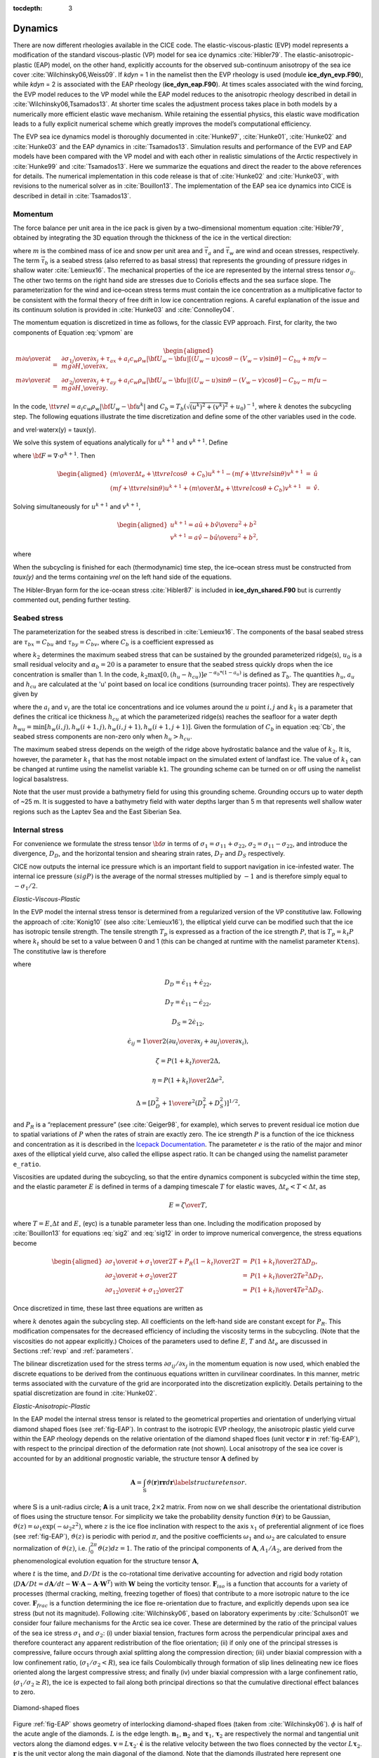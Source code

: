 :tocdepth: 3

.. _dynam:

Dynamics
========

There are now different rheologies available in the CICE code. The
elastic-viscous-plastic (EVP) model represents a modification of the
standard viscous-plastic (VP) model for sea ice dynamics
:cite:`Hibler79`. The elastic-anisotropic-plastic (EAP) model,
on the other hand, explicitly accounts for the observed sub-continuum
anisotropy of the sea ice cover :cite:`Wilchinsky06,Weiss09`. If
`kdyn` = 1 in the namelist then the EVP rheology is used (module
**ice\_dyn\_evp.F90**), while `kdyn` = 2 is associated with the EAP
rheology (**ice\_dyn\_eap.F90**). At times scales associated with the
wind forcing, the EVP model reduces to the VP model while the EAP model
reduces to the anisotropic rheology described in detail in
:cite:`Wilchinsky06,Tsamados13`. At shorter time scales the
adjustment process takes place in both models by a numerically more
efficient elastic wave mechanism. While retaining the essential physics,
this elastic wave modification leads to a fully explicit numerical
scheme which greatly improves the model’s computational efficiency.

The EVP sea ice dynamics model is thoroughly documented in
:cite:`Hunke97`, :cite:`Hunke01`,
:cite:`Hunke02` and :cite:`Hunke03` and the EAP
dynamics in :cite:`Tsamados13`. Simulation results and
performance of the EVP and EAP models have been compared with the VP
model and with each other in realistic simulations of the Arctic
respectively in :cite:`Hunke99` and
:cite:`Tsamados13`. Here we summarize the equations and
direct the reader to the above references for details. The numerical
implementation in this code release is that of :cite:`Hunke02`
and :cite:`Hunke03`, with revisions to the numerical solver as
in :cite:`Bouillon13`. The implementation of the EAP sea ice
dynamics into CICE is described in detail in
:cite:`Tsamados13`.

.. _momentum:

********
Momentum
********

The force balance per unit area in the ice pack is given by a
two-dimensional momentum equation :cite:`Hibler79`, obtained
by integrating the 3D equation through the thickness of the ice in the
vertical direction:

.. math::
   m{\partial {\bf u}\over\partial t} = \nabla\cdot{\bf \sigma}
   + \vec{\tau}_a+\vec{\tau}_w + \vec{\tau}_b - \hat{k}\times mf{\bf u} - mg\nabla H_\circ,
   :label: vpmom

where :math:`m` is the combined mass of ice and snow per unit area and
:math:`\vec{\tau}_a` and :math:`\vec{\tau}_w` are wind and ocean
stresses, respectively. The term :math:`\vec{\tau}_b` is a 
seabed stress (also referred to as basal stress) that represents the grounding of pressure
ridges in shallow water :cite:`Lemieux16`. The mechanical properties of the ice are represented by the
internal stress tensor :math:`\sigma_{ij}`. The other two terms on
the right hand side are stresses due to Coriolis effects and the sea
surface slope. The parameterization for the wind and ice–ocean stress
terms must contain the ice concentration as a multiplicative factor to
be consistent with the formal theory of free drift in low ice
concentration regions. A careful explanation of the issue and its
continuum solution is provided in :cite:`Hunke03` and
:cite:`Connolley04`.

The momentum equation is discretized in time as follows, for the classic
EVP approach. First, for clarity, the two components of Equation :eq:`vpmom` are

.. math::
   \begin{aligned}
   m{\partial u\over\partial t} &=& {\partial\sigma_{1j}\over\partial x_j} + \tau_{ax} + 
     a_i c_w \rho_w
     \left|{\bf U}_w - {\bf u}\right| \left[\left(U_w-u\right)\cos\theta - \left(V_w-v\right)\sin\theta\right]
     -C_bu +mfv - mg{\partial H_\circ\over\partial x}, \\
   m{\partial v\over\partial t} &=& {\partial\sigma_{2j}\over\partial x_j} + \tau_{ay} + 
     a_i c_w \rho_w
     \left|{\bf U}_w - {\bf u}\right| \left[\left(U_w-u\right)\sin\theta - \left(V_w-v\right)\cos\theta\right]
     -C_bv-mfu - mg{\partial H_\circ\over\partial y}. \end{aligned}

In the code,
:math:`{\tt vrel}=a_i c_w \rho_w\left|{\bf U}_w - {\bf u}^k\right|` and 
:math:`C_b=T_b \left( \sqrt{(u^k)^2+(v^k)^2}+u_0 \right)^{-1}`, 
where :math:`k` denotes the subcycling step. The following equations
illustrate the time discretization and define some of the other
variables used in the code.

.. math::
   \underbrace{\left({m\over\Delta t_e}+{\tt vrel} \cos\theta\ + C_b \right)}_{\tt cca} u^{k+1} 
   - \underbrace{\left(mf+{\tt vrel}\sin\theta\right)}_{\tt ccb}v^{k+1}
    =  \underbrace{{\partial\sigma_{1j}^{k+1}\over\partial x_j}}_{\tt strintx} 
    + \underbrace{\tau_{ax} - mg{\partial H_\circ\over\partial x} }_{\tt forcex}
     + {\tt vrel}\underbrace{\left(U_w\cos\theta-V_w\sin\theta\right)}_{\tt waterx}  + {m\over\Delta t_e}u^k,
   :label: umom

.. math::
    \underbrace{\left(mf+{\tt vrel}\sin\theta\right)}_{\tt ccb} u^{k+1} 
   + \underbrace{\left({m\over\Delta t_e}+{\tt vrel} \cos\theta + C_b \right)}_{\tt cca}v^{k+1}
    =  \underbrace{{\partial\sigma_{2j}^{k+1}\over\partial x_j}}_{\tt strinty} 
    + \underbrace{\tau_{ay} - mg{\partial H_\circ\over\partial y} }_{\tt forcey}
     + {\tt vrel}\underbrace{\left(U_w\sin\theta+V_w\cos\theta\right)}_{\tt watery}  + {m\over\Delta t_e}v^k,
   :label: vmom

and vrel\ :math:`\cdot`\ waterx(y) = taux(y).

We solve this system of equations analytically for :math:`u^{k+1}` and
:math:`v^{k+1}`. Define

.. math::
   \hat{u} = F_u + \tau_{ax} - mg{\partial H_\circ\over\partial x} + {\tt vrel} \left(U_w\cos\theta - V_w\sin\theta\right) + {m\over\Delta t_e}u^k 
   :label: cevpuhat

.. math::
   \hat{v} = F_v + \tau_{ay} - mg{\partial H_\circ\over\partial y} + {\tt vrel} \left(U_w\sin\theta + V_w\cos\theta\right) + {m\over\Delta t_e}v^k,
   :label: cevpvhat

where :math:`{\bf F} = \nabla\cdot\sigma^{k+1}`. Then

.. math::
   \begin{aligned}
   \left({m\over\Delta t_e} +{\tt vrel}\cos\theta\ + C_b \right)u^{k+1} - \left(mf + {\tt vrel}\sin\theta\right) v^{k+1} &=& \hat{u}  \\
   \left(mf + {\tt vrel}\sin\theta\right) u^{k+1} + \left({m\over\Delta t_e} +{\tt vrel}\cos\theta + C_b \right)v^{k+1} &=& \hat{v}.\end{aligned}

Solving simultaneously for :math:`u^{k+1}` and :math:`v^{k+1}`,

.. math::
   \begin{aligned}
   u^{k+1} = {a \hat{u} + b \hat{v} \over a^2 + b^2} \\
   v^{k+1} = {a \hat{v} - b \hat{u} \over a^2 + b^2}, \end{aligned}

where

.. math::
   a = {m\over\Delta t_e} + {\tt vrel}\cos\theta + C_b \\
   :label: cevpa

.. math::
   b = mf + {\tt vrel}\sin\theta.
   :label: cevpb

When the subcycling is finished for each (thermodynamic) time step, the
ice–ocean stress must be constructed from `taux(y)` and the terms
containing `vrel` on the left hand side of the equations.

The Hibler-Bryan form for the ice-ocean stress :cite:`Hibler87`
is included in **ice\_dyn\_shared.F90** but is currently commented out,
pending further testing.

.. _seabed-stress:

***************
Seabed stress
***************

The parameterization for the seabed stress is described in :cite:`Lemieux16`. The components of the basal seabed stress are 
:math:`\tau_{bx}=C_bu` and :math:`\tau_{by}=C_bv`, where :math:`C_b` is a coefficient expressed as

.. math::
   C_b= k_2 \max [0,(h_u - h_{cu})]  e^{-\alpha_b * (1 - a_u)} (\sqrt{u^2+v^2}+u_0)^{-1}, \\
   :label: Cb 

where :math:`k_2` determines the maximum seabed stress that can be sustained by the grounded parameterized ridge(s), :math:`u_0` 
is a small residual velocity and :math:`\alpha_b=20` is a parameter to ensure that the seabed stress quickly drops when 
the ice concentration is smaller than 1. In the code, :math:`k_2 \max [0,(h_u - h_{cu})]  e^{-\alpha_b * (1 - a_u)}` is defined as 
:math:`T_b`. The quantities :math:`h_u`, :math:`a_{u}` and :math:`h_{cu}` are calculated at 
the 'u' point based on local ice conditions (surrounding tracer points). They are respectively given by 

.. math::
   h_u=\max[v_i(i,j),v_i(i+1,j),v_i(i,j+1),v_i(i+1,j+1)], \\
   :label: hu 
   
.. math::
   a_u=\max[a_i(i,j),a_i(i+1,j),a_i(i,j+1),a_i(i+1,j+1)]. \\
   :label: au      
   
.. math::
   h_{cu}=a_u h_{wu} / k_1, \\
   :label: hcu

where the :math:`a_i` and :math:`v_i` are the total ice concentrations and ice volumes around the :math:`u` point :math:`i,j` and 
:math:`k_1` is a parameter that defines the critical ice thickness :math:`h_{cu}` at which the parameterized 
ridge(s) reaches the seafloor for a water depth :math:`h_{wu}=\min[h_w(i,j),h_w(i+1,j),h_w(i,j+1),h_w(i+1,j+1)]`. Given the formulation of :math:`C_b` in equation :eq:`Cb`, the seabed stress components are non-zero only 
when :math:`h_u > h_{cu}`. 

The maximum seabed stress depends on the weigth of the ridge 
above hydrostatic balance and the value of :math:`k_2`. It is, however, the parameter :math:`k_1` that has the most notable impact on the simulated extent of landfast ice. 
The value of :math:`k_1` can be changed at runtime using the namelist variable ``k1``. The grounding scheme can be turned on or off using the namelist logical basalstress. 

Note that the user must provide a bathymetry field for using this grounding 
scheme. Grounding occurs up to water depth of ~25 m. It is suggested to have a bathymetry field with water depths larger than 5 m that represents well shallow water regions such as the Laptev Sea and the East Siberian Sea. 

   
.. _internal-stress:

***************
Internal stress
***************

For convenience we formulate the stress tensor :math:`\bf \sigma` in
terms of :math:`\sigma_1=\sigma_{11}+\sigma_{22}`,
:math:`\sigma_2=\sigma_{11}-\sigma_{22}`, and introduce the
divergence, :math:`D_D`, and the horizontal tension and shearing
strain rates, :math:`D_T` and :math:`D_S` respectively.

CICE now outputs the internal ice pressure which is an important field to support navigation in ice-infested water.
The internal ice pressure :math:`(sigP)` is the average of the normal stresses multiplied by :math:`-1` and 
is therefore simply equal to :math:`-\sigma_1/2`.

*Elastic-Viscous-Plastic*

In the EVP model the internal stress tensor is determined from a
regularized version of the VP constitutive law. Following the approach of :cite:`Konig10` (see also :cite:`Lemieux16`), the 
elliptical yield curve can be modified such that the ice has isotropic tensile strength. 
The tensile strength :math:`T_p` is expressed as a fraction of the ice strength :math:`P`, that is :math:`T_p=k_t P` 
where :math:`k_t` should be set to a value between 0 and 1 (this can be changed at runtime with the namelist parameter ``Ktens``). The constitutive law is therefore 

.. math::
   {1\over E}{\partial\sigma_1\over\partial t} + {\sigma_1\over 2\zeta} 
     + {P_R(1-k_t)\over 2\zeta} = D_D, \\
   :label: sig1 

.. math::
   {1\over E}{\partial\sigma_2\over\partial t} + {\sigma_2\over 2\eta} = D_T,
   :label: sig2

.. math::
   {1\over E}{\partial\sigma_{12}\over\partial t} + {\sigma_{12}\over
     2\eta} = {1\over 2}D_S,
   :label: sig12

where

.. math::
   D_D = \dot{\epsilon}_{11} + \dot{\epsilon}_{22}, 

.. math::
   D_T = \dot{\epsilon}_{11} - \dot{\epsilon}_{22}, 

.. math::
   D_S = 2\dot{\epsilon}_{12}, 

.. math::
   \dot{\epsilon}_{ij} = {1\over 2}\left({{\partial u_i}\over{\partial x_j}} + {{\partial u_j}\over{\partial x_i}}\right), 

.. math::
   \zeta = {P(1+k_t)\over 2\Delta}, 

.. math::
   \eta  = {P(1+k_t)\over {2\Delta e^2}}, 

.. math::
   \Delta = \left[D_D^2 + {1\over e^2}\left(D_T^2 + D_S^2\right)\right]^{1/2},

and :math:`P_R` is a “replacement pressure” (see :cite:`Geiger98`, for
example), which serves to prevent residual ice motion due to spatial
variations of :math:`P` when the rates of strain are exactly zero. The ice strength :math:`P` 
is a function of the ice thickness and concentration
as it is described in the `Icepack Documentation <https://cice-consortium-icepack.readthedocs.io/en/master/science_guide/index.html>`_. The parameteter :math:`e` is the  ratio of the major and minor axes of the elliptical yield curve, also called the ellipse aspect ratio. It can be changed using the namelist parameter ``e_ratio``.

Viscosities are updated during the subcycling, so that the entire
dynamics component is subcycled within the time step, and the elastic
parameter :math:`E` is defined in terms of a damping timescale :math:`T`
for elastic waves, :math:`\Delta t_e < T < \Delta t`, as

.. math:: 
   E = {\zeta\over T},

where :math:`T=E_\circ\Delta t` and :math:`E_\circ` (eyc) is a tunable
parameter less than one. Including the modification proposed by :cite:`Bouillon13` for equations :eq:`sig2` and :eq:`sig12` in order to improve numerical convergence, the stress equations become

.. math::
   \begin{aligned}
   {\partial\sigma_1\over\partial t} + {\sigma_1\over 2T} 
     + {P_R(1-k_t)\over 2T} &=& {P(1+k_t)\over 2T\Delta} D_D, \\
   {\partial\sigma_2\over\partial t} + {\sigma_2\over 2T} &=& {P(1+k_t)\over
     2Te^2\Delta} D_T,\\
   {\partial\sigma_{12}\over\partial t} + {\sigma_{12}\over  2T} &=&
     {P(1+k_t)\over 4Te^2\Delta}D_S.\end{aligned}

Once discretized in time, these last three equations are written as

.. math::
   \begin{aligned}
   {(\sigma_1^{k+1}-\sigma_1^{k})\over\Delta t_e} + {\sigma_1^{k+1}\over 2T} 
     + {P_R^k(1-k_t)\over 2T} &=& {P(1+k_t)\over 2T\Delta^k} D_D^k, \\
   {(\sigma_2^{k+1}-\sigma_2^{k})\over\Delta t_e} + {\sigma_2^{k+1}\over 2T} &=& {P(1+k_t)\over
     2Te^2\Delta^k} D_T^k,\\
   {(\sigma_{12}^{k+1}-\sigma_{12}^{k})\over\Delta t_e} + {\sigma_{12}^{k+1}\over  2T} &=&
     {P(1+k_t)\over 4Te^2\Delta^k}D_S^k,\end{aligned}
   :label: sigdisc  
     

where :math:`k` denotes again the subcycling step. All coefficients on the left-hand side are constant except for
:math:`P_R`. This modification compensates for the decreased efficiency of including
the viscosity terms in the subcycling. (Note that the viscosities do not
appear explicitly.) Choices of the parameters used to define :math:`E`,
:math:`T` and :math:`\Delta t_e` are discussed in
Sections :ref:`revp` and :ref:`parameters`.

The bilinear discretization used for the stress terms
:math:`\partial\sigma_{ij}/\partial x_j` in the momentum equation is
now used, which enabled the discrete equations to be derived from the
continuous equations written in curvilinear coordinates. In this
manner, metric terms associated with the curvature of the grid are
incorporated into the discretization explicitly. Details pertaining to
the spatial discretization are found in :cite:`Hunke02`.

*Elastic-Anisotropic-Plastic*

In the EAP model the internal stress tensor is related to the
geometrical properties and orientation of underlying virtual diamond
shaped floes (see :ref:`fig-EAP`). In contrast to the isotropic EVP
rheology, the anisotropic plastic yield curve within the EAP rheology
depends on the relative orientation of the diamond shaped floes (unit
vector :math:`\mathbf r` in :ref:`fig-EAP`), with respect to the
principal direction of the deformation rate (not shown). Local
anisotropy of the sea ice cover is accounted for by an additional
prognostic variable, the structure tensor :math:`\mathbf{A}` defined
by

.. math:: 
   {\mathbf A}=\int_{\mathbb{S}}\vartheta(\mathbf r)\mathbf r\mathbf r d\mathbf r\label{structuretensor}.

where :math:`\mathbb{S}` is a unit-radius circle; **A** is a unit
trace, 2\ :math:`\times`\ 2 matrix. From now on we shall describe the
orientational distribution of floes using the structure tensor. For
simplicity we take the probability density function
:math:`\vartheta(\mathbf r )` to be Gaussian,
:math:`\vartheta(z)=\omega_{1}\exp(-\omega_{2}z^{2})`, where :math:`z`
is the ice floe inclination with respect to the axis :math:`x_{1}` of
preferential alignment of ice floes (see :ref:`fig-EAP`),
:math:`\vartheta(z)` is periodic with period :math:`\pi`, and the
positive coefficients :math:`\omega_{1}` and :math:`\omega_{2}` are
calculated to ensure normalization of :math:`\vartheta(z)`, i.e.
:math:`\int_{0}^{2\pi}\vartheta(z)dz=1`. The ratio of the principal
components of :math:`\mathbf{A}`, :math:`A_{1}/A_{2}`, are derived
from the phenomenological evolution equation for the structure tensor
:math:`\mathbf A`,

.. math:: 
   \frac{D\mathbf{A}}{D t}=\mathbf{F}_{iso}(\mathbf{A})+\mathbf{F}_{frac}(\mathbf{A},\boldsymbol\sigma),
   :label: evolutionA

where :math:`t` is the time, and :math:`D/Dt` is the co-rotational
time derivative accounting for advection and rigid body rotation
(:math:`D\mathbf A/Dt = d\mathbf A/dt -\mathbf W \cdot \mathbf A -\mathbf A \cdot \mathbf W^{T}`)
with :math:`\mathbf W` being the vorticity tensor.
:math:`\mathbf F_{iso}` is a function that accounts for a variety of
processes (thermal cracking, melting, freezing together of floes) that
contribute to a more isotropic nature to the ice cover.
:math:`\mathbf F_{frac}` is a function determining the ice floe
re-orientation due to fracture, and explicitly depends upon sea ice
stress (but not its magnitude). Following :cite:`Wilchinsky06`,
based on laboratory experiments by :cite:`Schulson01` we
consider four failure mechanisms for the Arctic sea ice cover. These
are determined by the ratio of the principal values of the sea ice
stress :math:`\sigma_{1}` and :math:`\sigma_{2}`: (i) under biaxial
tension, fractures form across the perpendicular principal axes and
therefore counteract any apparent redistribution of the floe
orientation; (ii) if only one of the principal stresses is
compressive, failure occurs through axial splitting along the
compression direction; (iii) under biaxial compression with a low
confinement ratio, (:math:`\sigma_{1}/\sigma_{2}<R`), sea ice fails
Coulombically through formation of slip lines delineating new ice
floes oriented along the largest compressive stress; and finally (iv)
under biaxial compression with a large confinement ratio,
(:math:`\sigma_{1}/\sigma_{2}\ge R`), the ice is expected to fail
along both principal directions so that the cumulative directional
effect balances to zero.

.. _fig-EAP:

.. figure:: ./figures/EAP.png
   :align: center
   :scale: 15%

   Diamond-shaped floes

Figure :ref:`fig-EAP` shows geometry of interlocking diamond-shaped floes (taken from
:cite:`Wilchinsky06`). :math:`\phi` is half of the acute angle
of the diamonds. :math:`L` is the edge length.
:math:`\boldsymbol n_{1}`, :math:`\boldsymbol n_{2}` and
:math:`\boldsymbol\tau_{1}`, :math:`\boldsymbol\tau_{2}` are
respectively the normal and tangential unit vectors along the diamond edges.
:math:`\mathbf v=L\boldsymbol\tau_{2}\cdot\dot{\boldsymbol\epsilon}`
is the relative velocity between the two floes connected by the
vector :math:`L \boldsymbol \tau_{2}`. :math:`\mathbf r` is the unit
vector along the main diagonal of the diamond. Note that the diamonds
illustrated here represent one possible realisation of all possible
orientations. The angle :math:`z` represents the rotation of the
diamonds’ main axis relative to their preferential orientation along
the axis :math:`x_1`.

The new anisotropic rheology requires solving the evolution
Equation :eq:`evolutionA` for the structure tensor in addition to the momentum
and stress equations. The evolution equation for :math:`\mathbf{A}` is
solved within the EVP subcycling loop, and consistently with the
momentum and stress evolution equations, we neglect the advection term
for the structure tensor. Equation :eq:`evolutionA` then reduces to the system
of two equations:

.. math::
   \begin{aligned}
   \frac{\partial A_{11}}{\partial t}&=&-k_{t}\left(A_{11}-\frac{1}{2}\right)+M_{11}  \mbox{,} \\ 
   \frac{\partial A_{12}}{\partial t}&=&-k_{t} A_{12}+M_{12}  \mbox{,}\end{aligned}

where the first terms on the right hand side correspond to the
isotropic contribution, :math:`F_{iso}`, and :math:`M_{11}` and
:math:`M_{12}` are the components of the term :math:`F_{frac}` in
Equation :eq:`evolutionA` that are given in :cite:`Wilchinsky06` and
:cite:`Tsamados13`. These evolution equations are
discretized semi-implicitly in time. The degree of anisotropy is
measured by the largest eigenvalue (:math:`A_{1}`) of this tensor
(:math:`A_{2}=1-A_{1}`). :math:`A_{1}=1` corresponds to perfectly
aligned floes and :math:`A_{1}=0.5` to a uniform distribution of floe
orientation. Note that while we have specified the aspect ratio of the
diamond floes, through prescribing :math:`\phi`, we make no assumption
about the size of the diamonds so that formally the theory is scale
invariant.

As described in greater detail in :cite:`Wilchinsky06`, the
internal ice stress for a single orientation of the ice floes can be
calculated explicitly and decomposed, for an average ice thickness
:math:`h`, into its ridging (r) and sliding (s) contributions

.. math::
   \boldsymbol \sigma^{b}(\mathbf r,h)=P_{r}(h) \boldsymbol \sigma_{r}^{b}(\mathbf r)+P_{s}(h) \boldsymbol \sigma_{s}^{b}(\mathbf r),
   :label: stress1

where :math:`P_{r}` and :math:`P_{s}` are the ridging and sliding
strengths and the ridging and sliding stresses are functions of the
angle :math:`\theta= \arctan(\dot\epsilon_{II}/\dot\epsilon_{I})`, the
angle :math:`y` between the major principal axis of the strain rate
tensor (not shown) and the structure tensor (:math:`x_1` axis in
:ref:`fig-EAP`, and the angle :math:`z` defined in :ref:`fig-EAP`. In
the stress expressions above the underlying floes are assumed parallel,
but in a continuum-scale sea ice region the floes can possess different
orientations in different places and we take the mean sea ice stress
over a collection of floes to be given by the average

.. math:: 
   \boldsymbol\sigma^{EAP}(h)=P_{r}(h)\int_{\mathbb{S}}\vartheta(\mathbf r)\left[\boldsymbol\sigma_{r}^{b}(\mathbf r)+ k \boldsymbol\sigma_{s}^{b}(\mathbf r)\right]d\mathbf r
   :label: stressaverage

where we have introduced the friction parameter :math:`k=P_{s}/P_{r}`
and where we identify the ridging ice strength :math:`P_{r}(h)` with the
strength :math:`P` described in section 1 and used within the EVP
framework.

As is the case for the EVP rheology, elasticity is included in the EAP
description not to describe any physical effect, but to make use of the
efficient, explicit numerical algorithm used to solve the full sea ice
momentum balance. We use the analogous EAP stress equations,

.. math::
   \frac{\partial \sigma_{1}}{\partial t}+\frac{\sigma_1}{2T} = \frac{\sigma^{EAP}_{1}}{2T}  \mbox{,}  
   :label: EAPsigma1

.. math::
   \frac{\partial \sigma_{2}}{\partial t}+\frac{\sigma_2}{2T} = \frac{\sigma^{EAP}_{2}}{2T} \mbox{,}  
   :label: EAPsigma2

.. math::
   \frac{\partial \sigma_{12}}{\partial t}+\frac{\sigma_{12}}{2T} = \frac{\sigma^{EAP}_{12}}{2T} \mbox{,}
   :label: EAPsigma12

where the anisotropic stress :math:`\boldsymbol\sigma^{EAP}` is defined
in a look-up table for the current values of strain rate and structure
tensor. The look-up table is constructed by computing the stress
(normalized by the strength) from Equations :eq:`EAPsigma1`–:eq:`EAPsigma12`
for discrete values of the largest eigenvalue of the structure tensor,
:math:`\frac{1}{2}\le A_{1}\le 1`, the angle :math:`0\le\theta\le2\pi`,
and the angle :math:`-\pi/2\le y\le\pi/2` between the major principal
axis of the strain rate tensor and the structure tensor
:cite:`Tsamados13`. The updated stress, after the elastic
relaxation, is then passed to the momentum equation and the sea ice
velocities are updated in the usual manner within the subcycling loop of
the EVP rheology. The structure tensor evolution equations are solved
implicitly at the same frequency, :math:`\Delta t_{e}`, as the ice
velocities and internal stresses. Finally, to be coherent with our new
rheology we compute the area loss rate due to ridging as
:math:`\vert\dot{\boldsymbol\epsilon}\vert\alpha_{r}(\theta)`, with
:math:`\alpha_r(\theta)` and :math:`\alpha_s(\theta)` given by
:cite:`Wilchinsky04`,

.. math::
   \begin{aligned}
   \alpha_{r}(\theta)=\frac{\sigma^{r}_{ij}\dot\epsilon_{ij}}{P_{r} \vert\dot{\boldsymbol\epsilon}\vert } , \qquad \alpha_{s}(\theta)=\frac{\sigma^{s}_{ij}\dot\epsilon_{ij}}{P_{s} \vert\dot{\boldsymbol\epsilon}\vert }.\label{alphas}\end{aligned}

Both ridging rate and sea ice strength are computed in the outer loop
of the dynamics.

.. _revp:

****************
Revised approach
****************

The revised EVP approach is based on a pseudo-time iterative scheme :cite:`Lemieux12`, :cite:`Bouillon13`, :cite:`Kimmritz15`. By construction, the revised EVP approach should lead to the VP solution 
(given the right numerical parameters and a sufficiently large number of iterations). To do so, the inertial term is formulated such that it matches the backward Euler approach of 
implicit solvers and there is an additional term for the pseudo-time iteration. Hence, with the revised approach, the discretized momentum equations :eq:`umom` and :eq:`vmom` become  

.. math::
    {\beta^*(u^{k+1}-u^k)\over\Delta t_e} + {m(u^{k+1}-u^n)\over\Delta t} + {\left({\tt vrel} \cos\theta + C_b \right)} u^{k+1} 
    - {\left(mf+{\tt vrel}\sin\theta\right)} v^{k+1}
    = {{\partial\sigma_{1j}^{k+1}\over\partial x_j}} 
    + {\tau_{ax} - mg{\partial H_\circ\over\partial x} }
    + {\tt vrel} {\left(U_w\cos\theta-V_w\sin\theta\right)},
    :label: umomr

.. math::
    {\beta^*(v^{k+1}-v^k)\over\Delta t_e} + {m(v^{k+1}-v^n)\over\Delta t} + {\left({\tt vrel} \cos\theta + C_b \right)}v^{k+1} 
    + {\left(mf+{\tt vrel}\sin\theta\right)} u^{k+1} 
    = {{\partial\sigma_{2j}^{k+1}\over\partial x_j}} 
    + {\tau_{ay} - mg{\partial H_\circ\over\partial y} }
    + {\tt vrel}{\left(U_w\sin\theta+V_w\cos\theta\right)},
    :label: vmomr

where :math:`\beta^*` is a numerical parameter and :math:`u^n, v^n` are the components of the previous time level solution. 
With :math:`\beta=\beta^* \Delta t \left(  m \Delta t_e \right)^{-1}` :cite:`Bouillon13`, these equations can be written as
 
.. math::
   \underbrace{\left((\beta+1){m\over\Delta t}+{\tt vrel} \cos\theta\ + C_b \right)}_{\tt cca} u^{k+1} 
   - \underbrace{\left(mf+{\tt vrel}\sin\theta\right)}_{\tt ccb}v^{k+1}
    =  \underbrace{{\partial\sigma_{1j}^{k+1}\over\partial x_j}}_{\tt strintx} 
    + \underbrace{\tau_{ax} - mg{\partial H_\circ\over\partial x} }_{\tt forcex}
     + {\tt vrel}\underbrace{\left(U_w\cos\theta-V_w\sin\theta\right)}_{\tt waterx}  + {m\over\Delta t}(\beta u^k + u^n),
   :label: umomr2

.. math::
    \underbrace{\left(mf+{\tt vrel}\sin\theta\right)}_{\tt ccb} u^{k+1} 
   + \underbrace{\left((\beta+1){m\over\Delta t}+{\tt vrel} \cos\theta + C_b \right)}_{\tt cca}v^{k+1}
    =  \underbrace{{\partial\sigma_{2j}^{k+1}\over\partial x_j}}_{\tt strinty} 
    + \underbrace{\tau_{ay} - mg{\partial H_\circ\over\partial y} }_{\tt forcey}
     + {\tt vrel}\underbrace{\left(U_w\sin\theta+V_w\cos\theta\right)}_{\tt watery}  + {m\over\Delta t}(\beta v^k + v^n),
   :label: vmomr2  

At this point, the solutions :math:`u^{k+1}` and :math:`v^{k+1}` are obtained in the same manner as for the standard EVP approach (see equations :eq:`cevpuhat` to :eq:`cevpb`).

Introducing another numerical parameter :math:`\alpha=2T \Delta t_e ^{-1}` :cite:`Bouillon13`, the stress equations in :eq:`sigdisc` become

.. math::
   \begin{aligned}
   {\alpha (\sigma_1^{k+1}-\sigma_1^{k})} + {\sigma_1^{k}} 
     + {P_R^k(1-k_t)} &=& {P(1+k_t)\over \Delta^k} D_D^k, \\
   {\alpha (\sigma_2^{k+1}-\sigma_2^{k})} + {\sigma_2^{k}} &=& {P(1+k_t)\over
     e^2\Delta^k} D_T^k,\\
   {\alpha (\sigma_{12}^{k+1}-\sigma_{12}^{k})} + {\sigma_{12}^{k}} &=&
     {P(1+k_t)\over 2e^2\Delta^k}D_S^k,\end{aligned}
   
where as opposed to the classic EVP, the second term in each equation is at iteration :math:`k` :cite:`Bouillon13`. Also, as opposed to the classic EVP, 
:math:`\Delta t_e` times the number of subcycles (or iterations) does not need to be equal to the advective time step :math:`\Delta t`. 
A last difference between the classic EVP and the revised approach is that the latter one initializes the stresses to 0 at the beginning of each time step, 
while the classic EVP approach uses the previous time level value. The revised EVP is activated by setting the namelist parameter `revised\_evp` = true. 
In the code :math:`\alpha = arlx` and :math:`\beta = brlx`. The values of :math:`arlx` and :math:`brlx` can be set in the namelist. 
It is recommended to use large values of these parameters and to set :math:`arlx=brlx` :cite:`Kimmritz15`.

